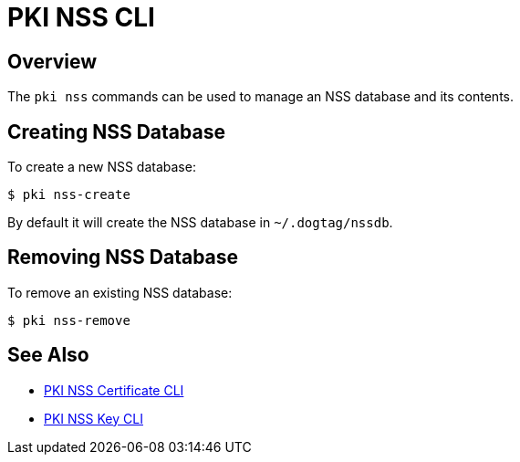 // the initial content was copied from https://github.com/dogtagpki/pki/wiki/PKI-NSS-CLI
= PKI NSS CLI =

== Overview ==

The `pki nss` commands can be used to manage an NSS database and its contents.

== Creating NSS Database ==

To create a new NSS database:

----
$ pki nss-create
----

By default it will create the NSS database in `~/.dogtag/nssdb`.

== Removing NSS Database ==

To remove an existing NSS database:

----
$ pki nss-remove
----

== See Also ==

* link:PKI-NSS-Certificate-CLI.adoc[PKI NSS Certificate CLI]
* link:PKI-NSS-Key-CLI.adoc[PKI NSS Key CLI]
